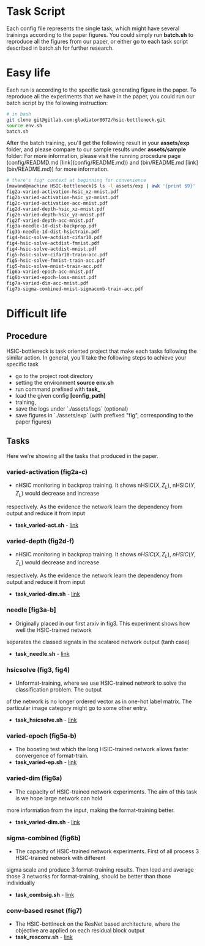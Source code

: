 #+OPTIONS: ^:nil

* Task Script
Each config file represents the single task, which might have several trainings according to the paper figures. You could simply run *batch.sh* to reproduce all the figures from our paper, or either go to each task script described in batch.sh for further research.

* Easy life
Each run is according to the specific task generating figure in the paper. To reproduce all the experiments that we have in the paper, you could run our batch script by the following instruction:

#+begin_src bash
# in bash
git clone git@gitlab.com:gladiator8072/hsic-bottleneck.git 
source env.sh
batch.sh
#+end_src

After the batch training, you'll get the following result in your *assets/exp* folder, and please compare to our sample results under *assets/sample* folder:
For more information, please visit the running procedure page (config/READMD.md [link](config/README.md)) and (bin/README.md [link](bin/README.md)) for more information.
#+begin_src bash
# there's fig* context at beginning for convenience 
[mawand@machine HSIC-bottleneck]$ ls -l assets/exp | awk '{print $9}'
fig2a-varied-activation-hsic_xz-mnist.pdf
fig2b-varied-activation-hsic_yz-mnist.pdf
fig2c-varied-activation-acc-mnist.pdf
fig2d-varied-depth-hsic_xz-mnist.pdf
fig2e-varied-depth-hsic_yz-mnist.pdf
fig2f-varied-depth-acc-mnist.pdf
fig3a-needle-1d-dist-backprop.pdf
fig3b-needle-1d-dist-hsictrain.pdf
fig4-hsic-solve-actdist-cifar10.pdf
fig4-hsic-solve-actdist-fmnist.pdf
fig4-hsic-solve-actdist-mnist.pdf
fig5-hsic-solve-cifar10-train-acc.pdf
fig5-hsic-solve-fmnist-train-acc.pdf
fig5-hsic-solve-mnist-train-acc.pdf
fig6a-varied-epoch-acc-mnist.pdf
fig6b-varied-epoch-loss-mnist.pdf
fig7a-varied-dim-acc-mnist.pdf
fig7b-sigma-combined-mnist-sigmacomb-train-acc.pdf
#+end_src

* Difficult life

** Procedure
HSIC-bottleneck is task oriented project that make each tasks following the similar action. In general, you'll take the following steps to achieve your specific task 
- go to the project root directory
- setting the environment *source env.sh*
- run command prefixed with *task_*
- load the given config *[config_path]*
- training,
- save the logs under `./assets/logs` (optional)
- save figures in `./assets/exp` (with prefixed "fig", corresponding to the paper figures)

** Tasks
Here we're showing all the tasks that produced in the paper.

*** varied-activation (fig2a-c)
- nHSIC monitoring in backprop training. It shows $\text{nHSIC}(X,Z_L)$, $\text{nHSIC}(Y,Z_L)$ would decrease and increase
respectively. As the evidence the network learn the dependency from output and reduce it from input
- *task_varied-act.sh* - [[file:task_varied-act.sh][link]]

*** varied-depth (fig2d-f)
- nHSIC monitoring in backprop training. It shows $nHSIC(X,Z_L)$, $nHSIC(Y,Z_L)$ would decrease and increase
respectively. As the evidence the network learn the dependency from output and reduce it from input
- *task_varied-dim.sh* - [[file:task_varied-dim.sh][link]]

*** needle [fig3a-b]
- Originally placed in our first arxiv in fig3. This experiment shows how well the HSIC-trained network
separates the classed signals in the scalared network output (tanh case)
- *task_needle.sh* - [[file:task_needle.sh][link]]

*** hsicsolve (fig3, fig4)
- Unformat-training, where we use HSIC-trained network to solve the classification problem. The output
of the network is no longer ordered vector as in one-hot label matrix. The particular image category
might go to some other entry.
- *task_hsicsolve.sh* - [[file:task_hsicsolve-beta.sh][link]]

*** varied-epoch (fig5a-b)
- The boosting test which the long HSIC-trained network allows faster convergence of format-train.
- *task_varied-ep.sh* - [[file:task_varied-ep.sh][link]]

*** varied-dim (fig6a)
- The capacity of HSIC-trained network experiments. The aim of this task is we hope large network can hold 
more information from the input, making the format-training better.
- *task_varied-dim.sh* - [[file:task_varied-dim.sh][link]]

*** sigma-combined (fig6b)
- The capacity of HSIC-trained network experiments. First of all process 3 HSIC-trained network with different 
sigma scale and produce 3 format-training results. Then load and average those 3 networks for format-training, 
should be better than those individually
- *task_combsig.sh* - [[file:task_combsig.sh][link]]

*** conv-based resnet (fig7)
- The HSIC-bottlneck on the ResNet based architecture, where the objective are applied on each residual block output
- *task_resconv.sh* - [[file:task_resconv.sh][link]]

